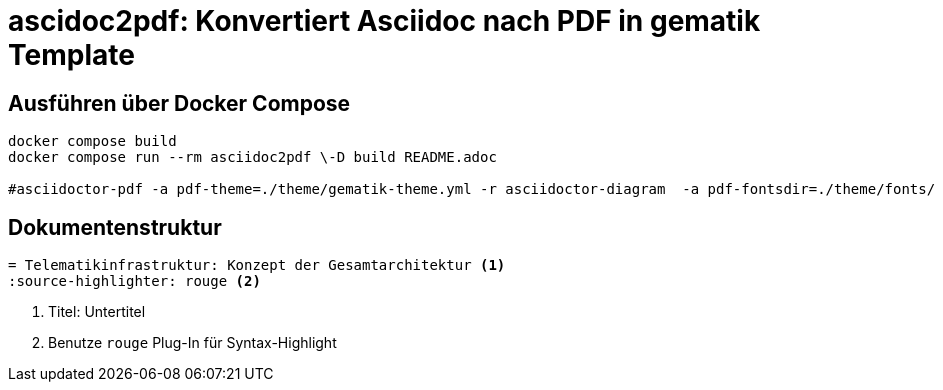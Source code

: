 = ascidoc2pdf: Konvertiert Asciidoc nach PDF in gematik Template
:source-highlighter: rouge

== Ausführen über Docker Compose
[source,bash]
----
docker compose build
docker compose run --rm asciidoc2pdf \-D build README.adoc

#asciidoctor-pdf -a pdf-theme=./theme/gematik-theme.yml -r asciidoctor-diagram  -a pdf-fontsdir=./theme/fonts/ README.adoc;open README.pdf
----

== Dokumentenstruktur

[source,asciidoc]
----
= Telematikinfrastruktur: Konzept der Gesamtarchitektur <1>
:source-highlighter: rouge <2>
----
<1> Titel: Untertitel
<2> Benutze `rouge` Plug-In für Syntax-Highlight
